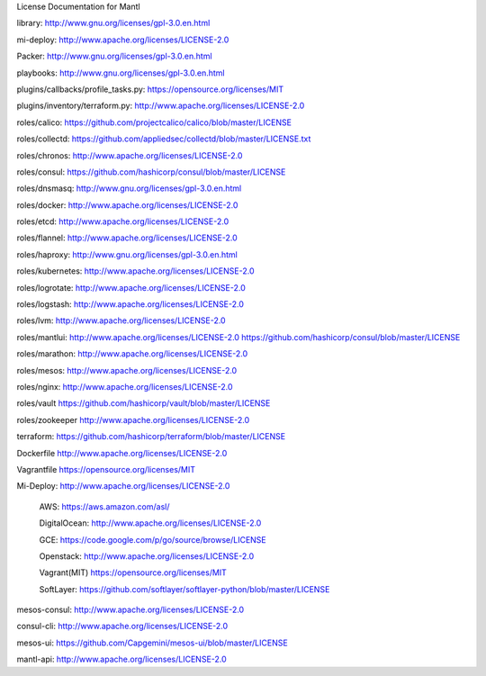 License Documentation for Mantl

library: 
http://www.gnu.org/licenses/gpl-3.0.en.html

mi-deploy: 
http://www.apache.org/licenses/LICENSE-2.0

Packer: 
http://www.gnu.org/licenses/gpl-3.0.en.html

playbooks: 
http://www.gnu.org/licenses/gpl-3.0.en.html

plugins/callbacks/profile_tasks.py: 
https://opensource.org/licenses/MIT

plugins/inventory/terraform.py: 
http://www.apache.org/licenses/LICENSE-2.0

roles/calico: 
https://github.com/projectcalico/calico/blob/master/LICENSE

roles/collectd:
https://github.com/appliedsec/collectd/blob/master/LICENSE.txt

roles/chronos: 
http://www.apache.org/licenses/LICENSE-2.0

roles/consul: 
https://github.com/hashicorp/consul/blob/master/LICENSE

roles/dnsmasq: 
http://www.gnu.org/licenses/gpl-3.0.en.html

roles/docker: 
http://www.apache.org/licenses/LICENSE-2.0

roles/etcd: 
http://www.apache.org/licenses/LICENSE-2.0

roles/flannel:
http://www.apache.org/licenses/LICENSE-2.0

roles/haproxy: 
http://www.gnu.org/licenses/gpl-3.0.en.html

roles/kubernetes: 
http://www.apache.org/licenses/LICENSE-2.0

roles/logrotate: 
http://www.apache.org/licenses/LICENSE-2.0

roles/logstash: 
http://www.apache.org/licenses/LICENSE-2.0

roles/lvm: 
http://www.apache.org/licenses/LICENSE-2.0

roles/mantlui: 
http://www.apache.org/licenses/LICENSE-2.0
https://github.com/hashicorp/consul/blob/master/LICENSE

roles/marathon: 
http://www.apache.org/licenses/LICENSE-2.0

roles/mesos: 
http://www.apache.org/licenses/LICENSE-2.0

roles/nginx: 
http://www.apache.org/licenses/LICENSE-2.0

roles/vault
https://github.com/hashicorp/vault/blob/master/LICENSE

roles/zookeeper
http://www.apache.org/licenses/LICENSE-2.0

terraform: 
https://github.com/hashicorp/terraform/blob/master/LICENSE

Dockerfile
http://www.apache.org/licenses/LICENSE-2.0

Vagrantfile
https://opensource.org/licenses/MIT

Mi-Deploy: 
http://www.apache.org/licenses/LICENSE-2.0
    AWS: 
    https://aws.amazon.com/asl/

    DigitalOcean: 
    http://www.apache.org/licenses/LICENSE-2.0

    GCE: 
    https://code.google.com/p/go/source/browse/LICENSE

    Openstack: 
    http://www.apache.org/licenses/LICENSE-2.0

    Vagrant(MIT)
    https://opensource.org/licenses/MIT

    SoftLayer: 
    https://github.com/softlayer/softlayer-python/blob/master/LICENSE
    
mesos-consul: 
http://www.apache.org/licenses/LICENSE-2.0
    
consul-cli: 
http://www.apache.org/licenses/LICENSE-2.0

mesos-ui:
https://github.com/Capgemini/mesos-ui/blob/master/LICENSE

mantl-api: 
http://www.apache.org/licenses/LICENSE-2.0

